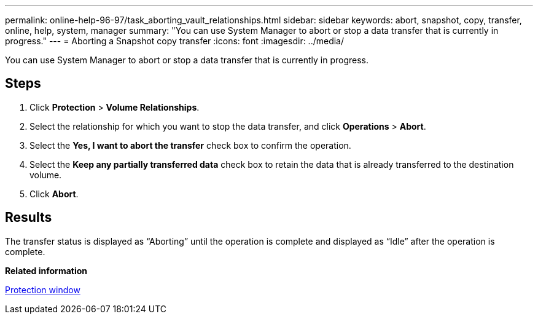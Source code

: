 ---
permalink: online-help-96-97/task_aborting_vault_relationships.html
sidebar: sidebar
keywords: abort, snapshot, copy, transfer, online, help, system, manager
summary: "You can use System Manager to abort or stop a data transfer that is currently in progress."
---
= Aborting a Snapshot copy transfer
:icons: font
:imagesdir: ../media/

[.lead]
You can use System Manager to abort or stop a data transfer that is currently in progress.

== Steps

. Click *Protection* > *Volume Relationships*.
. Select the relationship for which you want to stop the data transfer, and click *Operations* > *Abort*.
. Select the *Yes, I want to abort the transfer* check box to confirm the operation.
. Select the *Keep any partially transferred data* check box to retain the data that is already transferred to the destination volume.
. Click *Abort*.

== Results

The transfer status is displayed as "`Aborting`" until the operation is complete and displayed as "`Idle`" after the operation is complete.

*Related information*

xref:reference_protection_window.adoc[Protection window]
